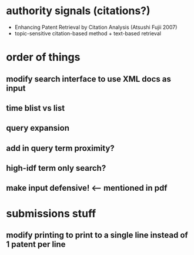 * authority signals (citations?)
  - Enhancing Patent Retrieval by Citation Analysis (Atsushi
    Fujii 2007)
  - topic-sensitive citation-based method + text-based retrieval

* order of things
** modify search interface to use XML docs as input
** time blist vs list

** query expansion
** add in query term proximity?
** high-idf term only search?

** make input defensive! <-- mentioned in pdf

* submissions stuff
** modify printing to print to a single line instead of 1 patent per line

